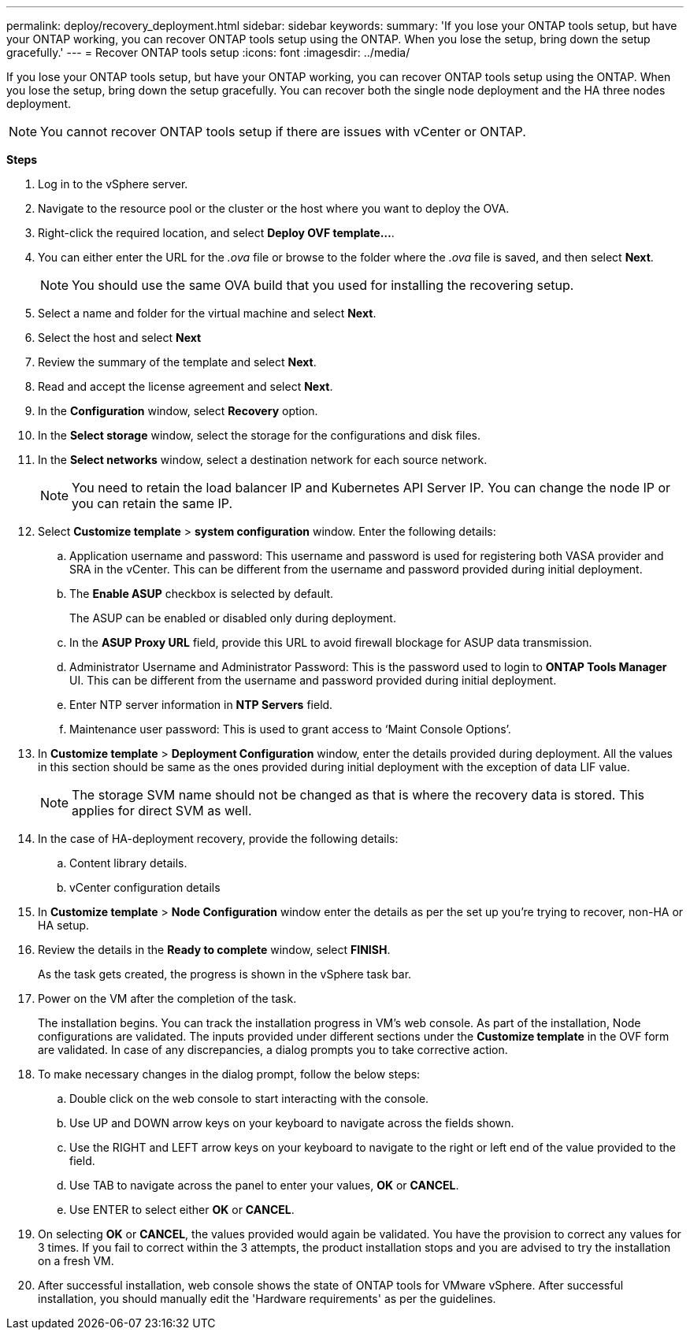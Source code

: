 ---
permalink: deploy/recovery_deployment.html
sidebar: sidebar
keywords:
summary: 'If you lose your ONTAP tools setup, but have your ONTAP working, you can recover ONTAP tools setup using the ONTAP. When you lose the setup, bring down the setup gracefully.'
---
= Recover ONTAP tools setup
:icons: font
:imagesdir: ../media/

[.lead]
If you lose your ONTAP tools setup, but have your ONTAP working, you can recover ONTAP tools setup using the ONTAP.
When you lose the setup, bring down the setup gracefully.
You can recover both the single node deployment and the HA three nodes deployment. 
[NOTE]
You cannot recover ONTAP tools setup if there are issues with vCenter or ONTAP. 

*Steps*

. Log in to the vSphere server.
. Navigate to the resource pool or the cluster or the host where you want to deploy the OVA.
. Right-click the required location, and select *Deploy OVF template...*.
. You can either enter the URL for the _.ova_ file or browse to the folder where the _.ova_ file is saved, and then select *Next*.
+
[NOTE]
You should use the same OVA build that you used for installing the recovering setup.
. Select a name and folder for the virtual machine and select *Next*.
. Select the host and select *Next*
. Review the summary of the template and select *Next*.
. Read and accept the license agreement and select *Next*.
. In the *Configuration* window, select *Recovery*  option.
. In the *Select storage* window, select the storage for the configurations and disk files.
. In the *Select networks* window, select a destination network for each source network.
[NOTE]
You need to retain the load balancer IP and Kubernetes API Server IP. You can change the node IP or you can retain the same IP.
. Select *Customize template* > *system configuration* window. Enter the following details:
.. Application username and password: This username and password is used for registering both VASA provider and SRA in the vCenter. This can be different from the username and password provided during initial deployment. 
.. The *Enable ASUP* checkbox is selected by default.
+
The ASUP can be enabled or disabled only during deployment. 
.. In the *ASUP Proxy URL* field, provide this URL to avoid firewall blockage for ASUP data transmission.
.. Administrator Username and Administrator Password: This is the password used to login to *ONTAP Tools Manager* UI. This can be different from the username and password provided during initial deployment.
.. Enter NTP server information in *NTP Servers* field. 
.. Maintenance user password: This is used to grant access to ‘Maint Console Options’.
. In *Customize template* > *Deployment Configuration* window, enter the details provided during deployment. All the values in this section should be same as the ones provided during initial deployment with the exception of data LIF value.
[NOTE]
The storage SVM name should not be changed as that is where the recovery data is stored. This applies for direct SVM as well.
. In the case of HA-deployment recovery, provide the following details:
.. Content library details.
.. vCenter configuration details
. In *Customize template* > *Node Configuration* window enter the details as per the set up you're trying to recover, non-HA or HA setup.
. Review the details in the *Ready to complete* window, select *FINISH*.
+
As the task gets created, the progress is shown in the vSphere task bar.
. Power on the VM after the completion of the task.
+
The installation begins. You can track the installation progress in VM’s web console.
As part of the installation, Node configurations are validated. The inputs provided under different sections under the *Customize template* in the OVF form are validated. In case of any discrepancies, a dialog prompts you to take corrective action.
. To make necessary changes in the dialog prompt, follow the below steps:
.. Double click on the web console to start interacting with the console.
.. Use UP and DOWN arrow keys on your keyboard to navigate across the fields shown.
.. Use the RIGHT and LEFT arrow keys on your keyboard to navigate to the right or left end of the value provided to the field.
.. Use TAB to navigate across the panel to enter your values, *OK* or *CANCEL*.
.. Use ENTER to select either *OK* or *CANCEL*.
. On selecting *OK* or *CANCEL*, the values provided would again be validated. You have the provision to correct any values for 3 times. If you fail to correct within the 3 attempts, the product installation stops and you are advised to try the installation on a fresh VM.
. After successful installation, web console shows the state of ONTAP tools for VMware vSphere. After successful installation, you should manually edit the 'Hardware requirements' as per the guidelines. 
